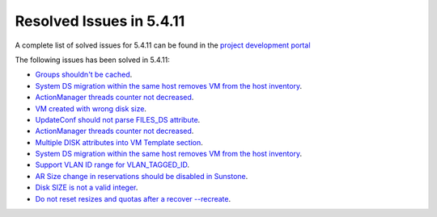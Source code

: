 .. _resolved_issues_5411:

Resolved Issues in 5.4.11
--------------------------------------------------------------------------------

A complete list of solved issues for 5.4.11 can be found in the `project development portal <https://github.com/OpenNebula/one/milestone/14?closed=1>`__

The following issues has been solved in 5.4.11:

- `Groups shouldn't be cached <https://github.com/OpenNebula/one/issues/1920>`__.
- `System DS migration within the same host removes VM from the host inventory <https://github.com/OpenNebula/one/issues/1797>`__.
- `ActionManager threads counter not decreased <https://github.com/OpenNebula/one/issues/1941>`__.
- `VM created with wrong disk size <https://github.com/OpenNebula/one/issues/1936>`__.
- `UpdateConf should not parse FILES_DS attribute <https://github.com/OpenNebula/one/issues/1952>`__.
- `ActionManager threads counter not decreased <https://github.com/OpenNebula/one/issues/1941>`__.
- `Multiple DISK attributes into VM Template section <https://github.com/OpenNebula/one/issues/1947>`__.
- `System DS migration within the same host removes VM from the host inventory <https://github.com/OpenNebula/one/issues/1797>`__.
- `Support VLAN ID range for VLAN_TAGGED_ID <https://github.com/OpenNebula/one/issues/1865>`__.
- `AR Size change in reservations should be disabled in Sunstone <https://github.com/OpenNebula/one/issues/1967>`__.
- `Disk SIZE is not a valid integer <https://github.com/OpenNebula/one/issues/1975>`__.
- `Do not reset resizes and quotas after a recover --recreate <https://github.com/OpenNebula/one/issues/1398>`__.
